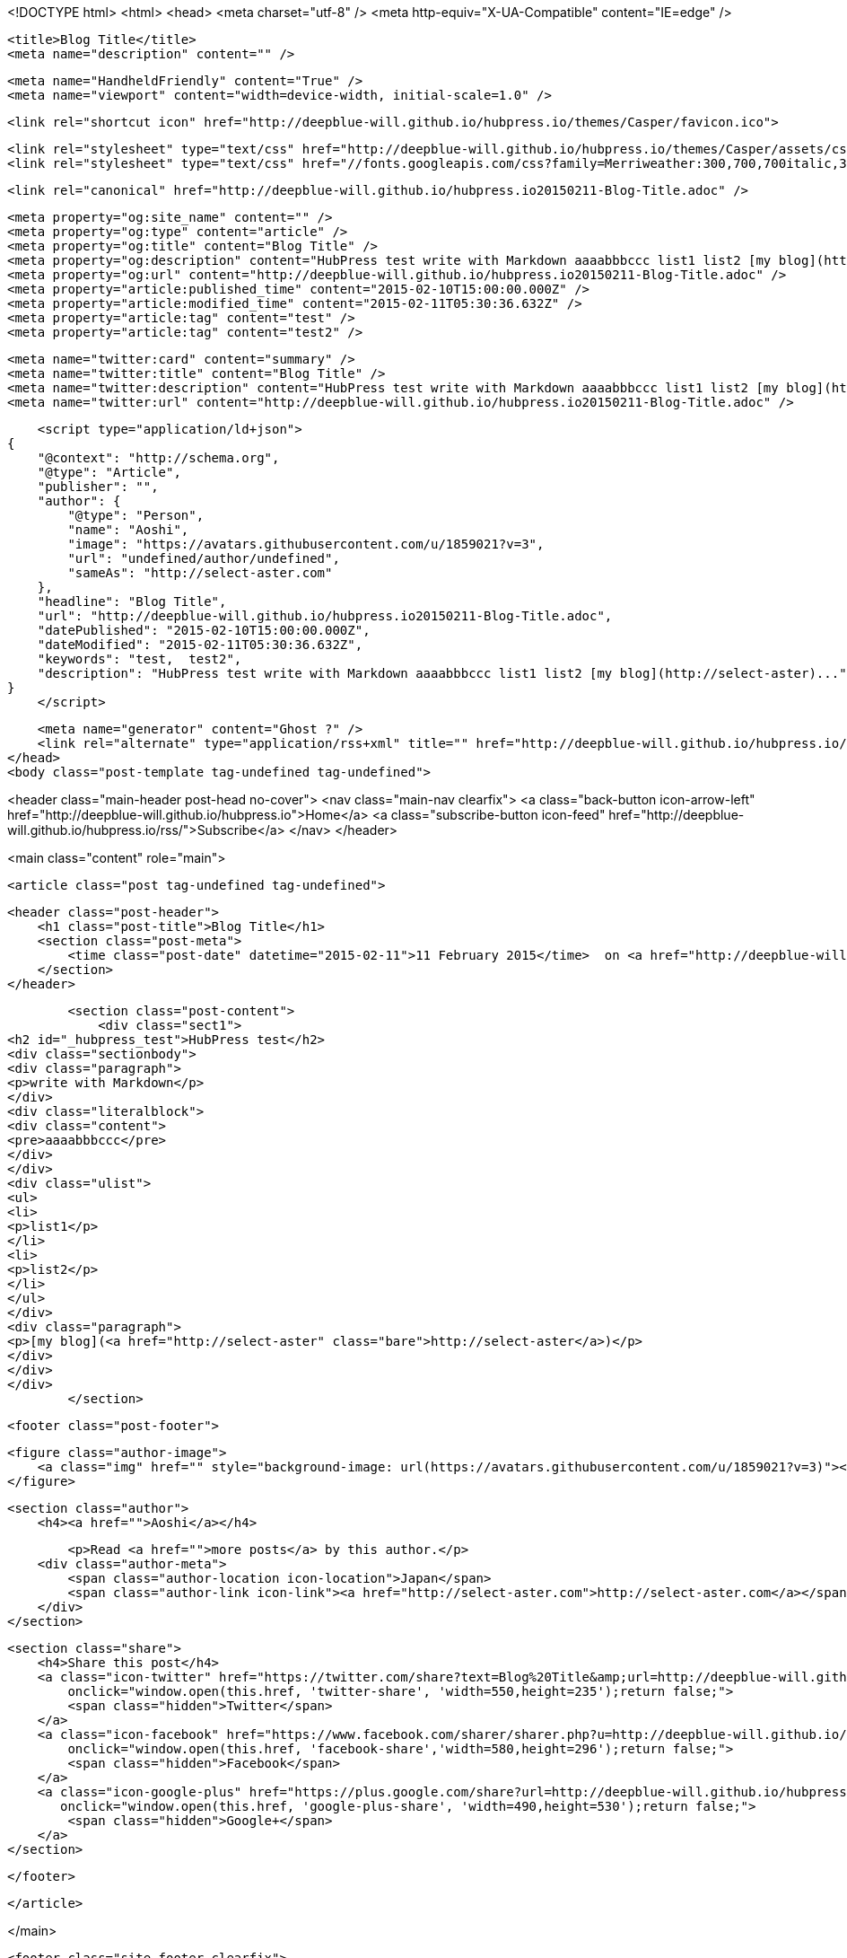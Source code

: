 <!DOCTYPE html>
<html>
<head>
    <meta charset="utf-8" />
    <meta http-equiv="X-UA-Compatible" content="IE=edge" />

    <title>Blog Title</title>
    <meta name="description" content="" />

    <meta name="HandheldFriendly" content="True" />
    <meta name="viewport" content="width=device-width, initial-scale=1.0" />

    <link rel="shortcut icon" href="http://deepblue-will.github.io/hubpress.io/themes/Casper/favicon.ico">

    <link rel="stylesheet" type="text/css" href="http://deepblue-will.github.io/hubpress.io/themes/Casper/assets/css/screen.css?v=1.0.0" />
    <link rel="stylesheet" type="text/css" href="//fonts.googleapis.com/css?family=Merriweather:300,700,700italic,300italic|Open+Sans:700,400" />

    <link rel="canonical" href="http://deepblue-will.github.io/hubpress.io20150211-Blog-Title.adoc" />
    
    <meta property="og:site_name" content="" />
    <meta property="og:type" content="article" />
    <meta property="og:title" content="Blog Title" />
    <meta property="og:description" content="HubPress test write with Markdown aaaabbbccc list1 list2 [my blog](http://select-aster)..." />
    <meta property="og:url" content="http://deepblue-will.github.io/hubpress.io20150211-Blog-Title.adoc" />
    <meta property="article:published_time" content="2015-02-10T15:00:00.000Z" />
    <meta property="article:modified_time" content="2015-02-11T05:30:36.632Z" />
    <meta property="article:tag" content="test" />
    <meta property="article:tag" content="test2" />
    
    <meta name="twitter:card" content="summary" />
    <meta name="twitter:title" content="Blog Title" />
    <meta name="twitter:description" content="HubPress test write with Markdown aaaabbbccc list1 list2 [my blog](http://select-aster)..." />
    <meta name="twitter:url" content="http://deepblue-will.github.io/hubpress.io20150211-Blog-Title.adoc" />
    
    <script type="application/ld+json">
{
    "@context": "http://schema.org",
    "@type": "Article",
    "publisher": "",
    "author": {
        "@type": "Person",
        "name": "Aoshi",
        "image": "https://avatars.githubusercontent.com/u/1859021?v=3",
        "url": "undefined/author/undefined",
        "sameAs": "http://select-aster.com"
    },
    "headline": "Blog Title",
    "url": "http://deepblue-will.github.io/hubpress.io20150211-Blog-Title.adoc",
    "datePublished": "2015-02-10T15:00:00.000Z",
    "dateModified": "2015-02-11T05:30:36.632Z",
    "keywords": "test,  test2",
    "description": "HubPress test write with Markdown aaaabbbccc list1 list2 [my blog](http://select-aster)..."
}
    </script>

    <meta name="generator" content="Ghost ?" />
    <link rel="alternate" type="application/rss+xml" title="" href="http://deepblue-will.github.io/hubpress.io/rss" />
</head>
<body class="post-template tag-undefined tag-undefined">

    


<header class="main-header post-head no-cover">
    <nav class="main-nav  clearfix">
        <a class="back-button icon-arrow-left" href="http://deepblue-will.github.io/hubpress.io">Home</a>
        <a class="subscribe-button icon-feed" href="http://deepblue-will.github.io/hubpress.io/rss/">Subscribe</a>
    </nav>
</header>

<main class="content" role="main">

    <article class="post tag-undefined tag-undefined">

        <header class="post-header">
            <h1 class="post-title">Blog Title</h1>
            <section class="post-meta">
                <time class="post-date" datetime="2015-02-11">11 February 2015</time>  on <a href="http://deepblue-will.github.io/hubpress.io/tag/test">test</a>, <a href="http://deepblue-will.github.io/hubpress.io/tag/ test2"> test2</a>
            </section>
        </header>

        <section class="post-content">
            <div class="sect1">
<h2 id="_hubpress_test">HubPress test</h2>
<div class="sectionbody">
<div class="paragraph">
<p>write with Markdown</p>
</div>
<div class="literalblock">
<div class="content">
<pre>aaaabbbccc</pre>
</div>
</div>
<div class="ulist">
<ul>
<li>
<p>list1</p>
</li>
<li>
<p>list2</p>
</li>
</ul>
</div>
<div class="paragraph">
<p>[my blog](<a href="http://select-aster" class="bare">http://select-aster</a>)</p>
</div>
</div>
</div>
        </section>

        <footer class="post-footer">


            <figure class="author-image">
                <a class="img" href="" style="background-image: url(https://avatars.githubusercontent.com/u/1859021?v=3)"><span class="hidden">Aoshi's Picture</span></a>
            </figure>

            <section class="author">
                <h4><a href="">Aoshi</a></h4>

                    <p>Read <a href="">more posts</a> by this author.</p>
                <div class="author-meta">
                    <span class="author-location icon-location">Japan</span>
                    <span class="author-link icon-link"><a href="http://select-aster.com">http://select-aster.com</a></span>
                </div>
            </section>


            <section class="share">
                <h4>Share this post</h4>
                <a class="icon-twitter" href="https://twitter.com/share?text=Blog%20Title&amp;url=http://deepblue-will.github.io/hubpress.io20150211-Blog-Title.adoc"
                    onclick="window.open(this.href, 'twitter-share', 'width=550,height=235');return false;">
                    <span class="hidden">Twitter</span>
                </a>
                <a class="icon-facebook" href="https://www.facebook.com/sharer/sharer.php?u=http://deepblue-will.github.io/hubpress.io20150211-Blog-Title.adoc"
                    onclick="window.open(this.href, 'facebook-share','width=580,height=296');return false;">
                    <span class="hidden">Facebook</span>
                </a>
                <a class="icon-google-plus" href="https://plus.google.com/share?url=http://deepblue-will.github.io/hubpress.io20150211-Blog-Title.adoc"
                   onclick="window.open(this.href, 'google-plus-share', 'width=490,height=530');return false;">
                    <span class="hidden">Google+</span>
                </a>
            </section>

        </footer>


    </article>

</main>



    <footer class="site-footer clearfix">
        <section class="copyright"><a href="http://deepblue-will.github.io/hubpress.io"></a> &copy; 2015</section>
        <section class="poweredby">Proudly published with <a href="http://hubpress.io">HubPress</a></section>
    </footer>

    <script src="https://cdnjs.cloudflare.com/ajax/libs/jquery/2.1.3/jquery.min.js?v="></script>

    <script type="text/javascript" src="http://deepblue-will.github.io/hubpress.io/themes/Casper/assets/js/jquery.fitvids.js?v=1.0.0"></script>
    <script type="text/javascript" src="http://deepblue-will.github.io/hubpress.io/themes/Casper/assets/js/index.js?v=1.0.0"></script>

</body>
</html>
